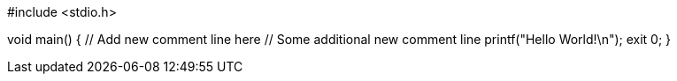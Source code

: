 #include <stdio.h>

void main() {
	// Add new comment line here
	// Some additional new comment line
	printf("Hello World!\n");
	exit 0;
}
